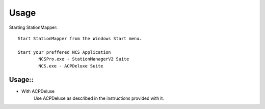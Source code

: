 ========
Usage
========

Starting StationMapper::

	Start StationMapper from the Windows Start menu.
	
	Start your preffered NCS Application
		NCSPro.exe - StationManagerV2 Suite
		NCS.exe - ACPDeluxe Suite
		
Usage::
--------
- With ACPDeluxe
	Use ACPDeluxe as described in the instructions provided with it.
	

